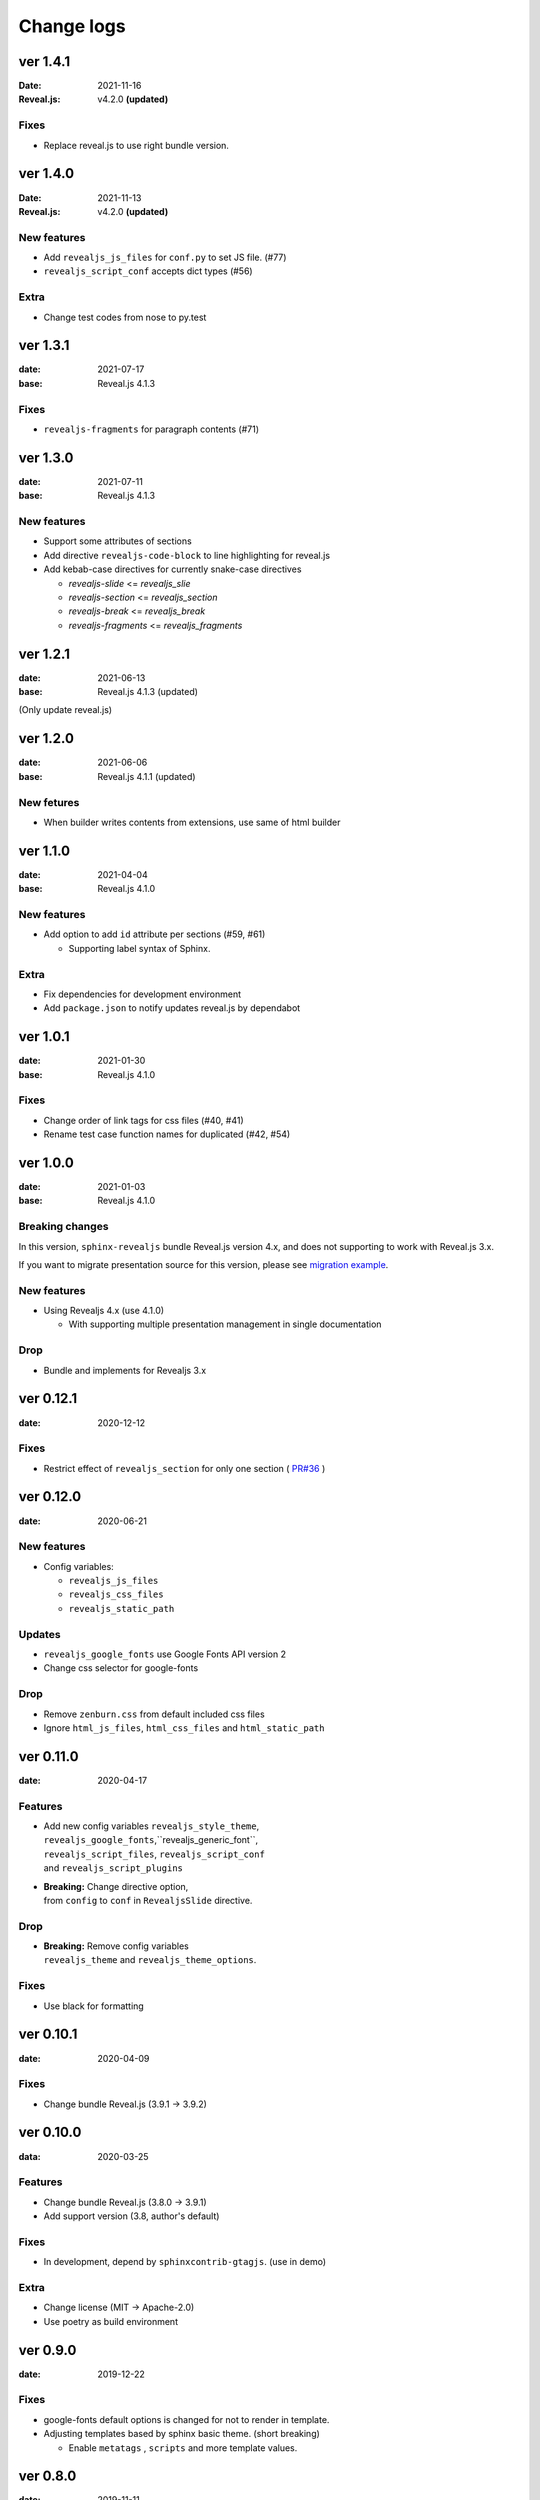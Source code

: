 ===========
Change logs
===========

ver 1.4.1
=========

:Date: 2021-11-16
:Reveal.js: v4.2.0 **(updated)**

Fixes
-----

* Replace reveal.js to use right bundle version.

ver 1.4.0
=========

:Date: 2021-11-13
:Reveal.js: v4.2.0 **(updated)**

New features
------------

* Add ``revealjs_js_files`` for ``conf.py`` to set JS file. (#77)
* ``revealjs_script_conf`` accepts dict types (#56)

Extra
-----

* Change test codes from nose to py.test

ver 1.3.1
=========

:date: 2021-07-17
:base: Reveal.js 4.1.3

Fixes
-----

* ``revealjs-fragments`` for paragraph contents (#71)

ver 1.3.0
=========

:date: 2021-07-11
:base: Reveal.js 4.1.3

New features
------------

* Support some attributes of sections
* Add directive ``revealjs-code-block`` to line highlighting for reveal.js
* Add kebab-case directives for currently snake-case directives

  * `revealjs-slide` <= `revealjs_slie`
  * `revealjs-section` <= `revealjs_section`
  * `revealjs-break` <= `revealjs_break`
  * `revealjs-fragments` <= `revealjs_fragments`

ver 1.2.1
=========

:date: 2021-06-13
:base: Reveal.js 4.1.3 (updated)

(Only update reveal.js)

ver 1.2.0
=========

:date: 2021-06-06
:base: Reveal.js 4.1.1 (updated)

New fetures
-----------

* When builder writes contents from extensions, use same of html builder

ver 1.1.0
=========

:date: 2021-04-04
:base: Reveal.js 4.1.0

New features
------------

* Add option to add ``id`` attribute per sections (#59, #61)

  * Supporting label syntax of Sphinx.

Extra
-----

* Fix dependencies for development environment
* Add ``package.json`` to notify updates reveal.js by dependabot

ver 1.0.1
=========

:date: 2021-01-30
:base: Reveal.js 4.1.0

Fixes
-----

- Change order of link tags for css files (#40, #41)
- Rename test case function names for duplicated (#42, #54)

ver 1.0.0
=========

:date: 2021-01-03
:base: Reveal.js 4.1.0

Breaking changes
----------------

In this version, ``sphinx-revealjs`` bundle Reveal.js version 4.x,
and does not supporting to work with Reveal.js 3.x.

If you want to migrate presentation source for this version,
please see `migration example <./docs/migrations>`_. 

New features
------------

* Using Revealjs 4.x (use 4.1.0)

  * With supporting multiple presentation management in single documentation

Drop
----

* Bundle and implements for Revealjs 3.x

ver 0.12.1
==========

:date: 2020-12-12

Fixes
-----

* Restrict effect of ``revealjs_section`` for only one section ( `PR#36 <https://github.com/attakei/sphinx-revealjs/pull/36>`_ )

ver 0.12.0
==========

:date: 2020-06-21

New features
------------

* Config variables:

  * ``revealjs_js_files``
  * ``revealjs_css_files``
  * ``revealjs_static_path``

Updates
-------

* ``revealjs_google_fonts`` use Google Fonts API version 2
* Change css selector for google-fonts

Drop
----

* Remove ``zenburn.css`` from default included css files
* Ignore ``html_js_files``, ``html_css_files`` and ``html_static_path``

ver 0.11.0
==========

:date: 2020-04-17

Features
--------

* | Add new config variables ``revealjs_style_theme``,
  | ``revealjs_google_fonts``,``revealjs_generic_font``,
  | ``revealjs_script_files``, ``revealjs_script_conf``
  | and ``revealjs_script_plugins``
* | **Breaking:** Change directive option,
  | from ``config`` to ``conf`` in ``RevealjsSlide`` directive.

Drop
----

* | **Breaking:** Remove config variables
  | ``revealjs_theme`` and ``revealjs_theme_options``.

Fixes
-----

* Use black for formatting

ver 0.10.1
==========

:date: 2020-04-09

Fixes
-----

* Change bundle Reveal.js (3.9.1 -> 3.9.2)

ver 0.10.0
==========

:data: 2020-03-25

Features
--------

* Change bundle Reveal.js (3.8.0 -> 3.9.1)
* Add support version (3.8, author's default)

Fixes
-----

* In development, depend by ``sphinxcontrib-gtagjs``. (use in demo)

Extra
-----

* Change license (MIT -> Apache-2.0)
* Use poetry as build environment

ver 0.9.0
=========

:date: 2019-12-22

Fixes
-----

* google-fonts default options is changed for not to render in template.
* Adjusting templates based by sphinx basic theme. (short breaking)

  * Enable ``metatags`` , ``scripts`` and more template values.

ver 0.8.0
=========

:date: 2019-11-11

Features
--------

* Add new config option ``google_font`` to set google-font style.

ver 0.7.0
=========

:date: 2019-10-28

Features
--------

* Add new directive ``revealjs_fragments`` to use Fragment.

ver 0.6.1
=========

:date: 2019-09-12

Fixes
-----

* Remove tag that refer source not exits

ver 0.6.0
=========

:date: 2019-07-31

Features
--------

* Add new directive ``revealjs_break`` to split sections.

  * Updated demo

Extra
-----

* Add docstrings any sources. (ignore tests)
* Remove Pipenv.
* Migrate metadata and options from ``setup.py`` into ``setup.cfg`` .
* Use bumpversion for versioning

ver 0.5.1
=========

:date: 2019-06-30

Extra
-----

* Update Reveal.js from 3.7.0 to 3.8.0


ver 0.5.0
=========

:date: 2018-12-31

Features
--------

* Revealjs initialize config accept from sphinx document config
* Revealjs initialize config accept from ``revealjs_slide`` directive


ver 0.4.1
=========

:date: 2018-12-21

Fixes
-----

* ``revealjs_section`` directive of source apply for itself only

ver 0.4.0
=========

:date: 2018-12-10

Features
--------

* It can select theme per presentations.


ver 0.3.1
=========

First public release on PyPI.

